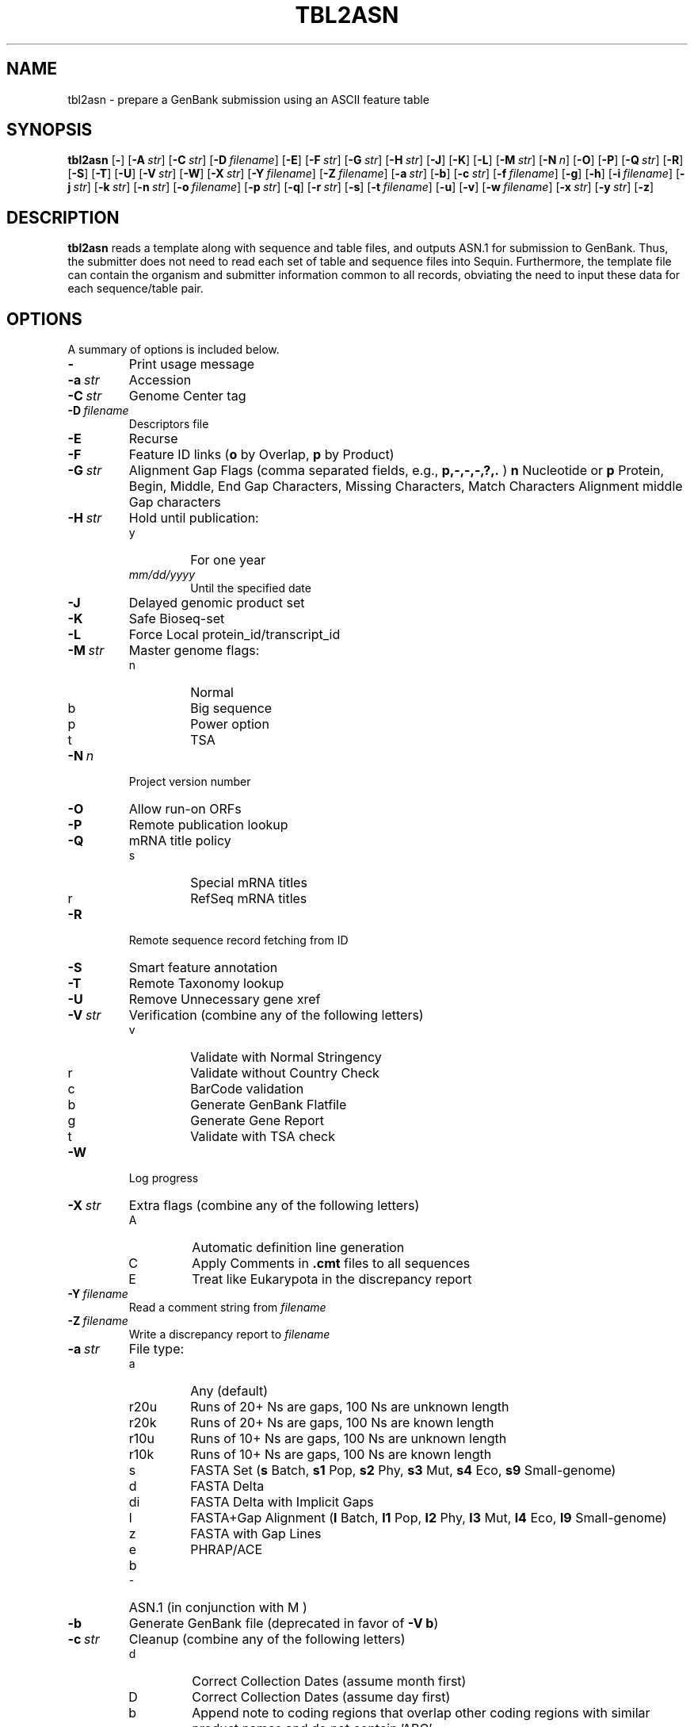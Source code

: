 .TH TBL2ASN 1 2012-06-24 NCBI "NCBI Tools User's Manual"
.SH NAME
tbl2asn \- prepare a GenBank submission using an ASCII feature table
.SH SYNOPSIS
.B tbl2asn
[\|\fB\-\fP\|]
[\|\fB\-A\fP\ \fIstr\fP\|]
[\|\fB\-C\fP\ \fIstr\fP\|]
[\|\fB\-D\fP\ \fIfilename\fP\|]
[\|\fB\-E\fP\|]
[\|\fB\-F\fP\ \fIstr\fP\|]
[\|\fB\-G\fP\ \fIstr\fP\|]
[\|\fB\-H\fP\ \fIstr\fP\|]
[\|\fB\-J\fP\|]
[\|\fB\-K\fP\|]
[\|\fB\-L\fP\|]
[\|\fB\-M\fP\ \fIstr\fP\|]
[\|\fB\-N\fP\ \fIn\fP\|]
[\|\fB\-O\fP\|]
[\|\fB\-P\fP\|]
[\|\fB\-Q\fP\ \fIstr\fP\|]
[\|\fB\-R\fP\|]
[\|\fB\-S\fP\|]
[\|\fB\-T\fP\|]
[\|\fB\-U\fP\|]
[\|\fB\-V\fP\ \fIstr\fP\|]
[\|\fB\-W\fP\|]
[\|\fB\-X\fP\ \fIstr\fP\|]
[\|\fB\-Y\fP\ \fIfilename\fP\|]
[\|\fB\-Z\fP\ \fIfilename\fP\|]
[\|\fB\-a\fP\ \fIstr\fP\|]
[\|\fB\-b\fP\|]
[\|\fB\-c\fP\ \fIstr\fP\|]
[\|\fB\-f\fP\ \fIfilename\fP\|]
[\|\fB\-g\fP\|]
[\|\fB\-h\fP\|]
[\|\fB\-i\fP\ \fIfilename\fP\|]
[\|\fB\-j\fP\ \fIstr\fP\|]
[\|\fB\-k\fP\ \fIstr\fP\|]
[\|\fB\-n\fP\ \fIstr\fP\|]
[\|\fB\-o\fP\ \fIfilename\fP\|]
[\|\fB\-p\fP\ \fIstr\fP\|]
[\|\fB\-q\fP\|]
[\|\fB\-r\fP\ \fIstr\fP\|]
[\|\fB\-s\fP\|]
[\|\fB\-t\fP\ \fIfilename\fP\|]
[\|\fB\-u\fP\|]
[\|\fB\-v\fP\|]
[\|\fB\-w\fP\ \fIfilename\fP\|]
[\|\fB\-x\fP\ \fIstr\fP\|]
[\|\fB\-y\fP\ \fIstr\fP\|]
[\|\fB\-z\fP\|]
.SH DESCRIPTION
\fBtbl2asn\fP reads a template along with sequence and table files,
and outputs ASN.1 for submission to GenBank. Thus, the submitter does
not need to read each set of table and sequence files into
Sequin. Furthermore, the template file can contain the organism and
submitter information common to all records, obviating the need to
input these data for each sequence/table pair.
.SH OPTIONS
A summary of options is included below.
.TP
\fB\-\fP
Print usage message
.TP
\fB\-a\fP\ \fIstr\fP
Accession
.TP
\fB\-C\fP\ \fIstr\fP
Genome Center tag
.TP
\fB\-D\fP\ \fIfilename\fP
Descriptors file
.TP
\fB\-E\fP
Recurse
.TP
\fB\-F\fP
Feature ID links (\fBo\fP by Overlap, \fBp\fP by Product)
.TP
\fB\-G\fP\ \fIstr\fP
Alignment Gap Flags (comma separated fields, e.g., \fBp,\-,\-,\-,?,.\fP )
\fBn\fP Nucleotide or \fBp\fP Protein,
Begin, Middle, End Gap Characters,
Missing Characters, Match Characters
Alignment middle Gap characters
.TP
\fB\-H\fP\ \fIstr\fP
Hold until publication:
.RS
.PD 0
.IP y
For one year
.IP \fImm/dd/yyyy\fP
Until the specified date
.PD
.RE
.TP
\fB\-J\fP
Delayed genomic product set
.TP
\fB\-K\fP
Safe Bioseq-set
.TP
\fB\-L\fP
Force Local protein_id/transcript_id
.TP
\fB\-M\fP\ \fIstr\fP
Master genome flags:
.RS
.PD 0
.IP n
Normal
.IP b
Big sequence
.IP p
Power option
.IP t
TSA
.PD
.RE
.TP
\fB\-N\fP\ \fIn\fP
Project version number
.TP
\fB\-O\fP
Allow run-on ORFs
.TP
\fB\-P\fP
Remote publication lookup
.TP
\fB\-Q\fP
mRNA title policy
.RS
.PD 0
.IP s
Special mRNA titles
.IP r
RefSeq mRNA titles
.PD
.RE
.TP
\fB\-R\fP
Remote sequence record fetching from ID
.TP
\fB\-S\fP
Smart feature annotation
.TP
\fB\-T\fP
Remote Taxonomy lookup
.TP
\fB\-U\fP
Remove Unnecessary gene xref
.TP
\fB\-V\fP\ \fIstr\fP
Verification (combine any of the following letters)
.RS
.PD 0
.IP v
Validate with Normal Stringency
.IP r
Validate without Country Check
.IP c
BarCode validation
.IP b
Generate GenBank Flatfile
.IP g
Generate Gene Report
.IP t
Validate with TSA check
.PD
.RE
.TP
\fB\-W\fP
Log progress
.TP
\fB\-X\fP\ \fIstr\fP
Extra flags (combine any of the following letters)
.RS
.PD 0
.IP A
Automatic definition line generation
.IP C
Apply Comments in \fB.cmt\fP files to all sequences
.IP E
Treat like Eukarypota in the discrepancy report
.PD
.RE
.TP
\fB\-Y\fP\ \fIfilename\fP
Read a comment string from \fIfilename\fP
.TP
\fB\-Z\fP\ \fIfilename\fP
Write a discrepancy report to \fIfilename\fP
.TP
\fB\-a\fP\ \fIstr\fP
File type:
.RS
.PD 0
.IP a
Any (default)
.IP r20u
Runs of 20+ Ns are gaps, 100 Ns are unknown length
.IP r20k
Runs of 20+ Ns are gaps, 100 Ns are known length
.IP r10u
Runs of 10+ Ns are gaps, 100 Ns are unknown length
.IP r10k
Runs of 10+ Ns are gaps, 100 Ns are known length
.IP s
FASTA Set (\fBs\fP Batch, \fBs1\fP Pop, \fBs2\fP Phy, \fBs3\fP Mut,
\fBs4\fP Eco, \fBs9\fP Small-genome)
.IP d
FASTA Delta
.IP di
FASTA Delta with Implicit Gaps
.IP l
FASTA+Gap Alignment (\fBl\fP Batch, \fBl1\fP Pop, \fBl2\fP Phy, \fBl3\fP Mut,
\fBl4\fP Eco, \fBl9\fP Small-genome)
.IP z
FASTA with Gap Lines
.IP e
PHRAP/ACE
.IP b
ASN.1 (in conjunction with \bF-M\fP)
.PD
.RE
.TP
\fB\-b\fP
Generate GenBank file (deprecated in favor of \fB-V b\fP)
.TP
\fB\-c\fP\ \fIstr\fP
Cleanup (combine any of the following letters)
.RS
.PD 0
.IP d
Correct Collection Dates (assume month first)
.IP D
Correct Collection Dates (assume day first)
.IP b
Append note to coding regions that overlap other coding regions with
similar product names and do not contain 'ABC'
.IP x
Extend partial ends of features by one or two nucleotides to abut gaps
or sequence ends
.IP s
Add exception to short introns
.IP f
Fix product names
.PD
.RE
.TP
\fB\-f\fP\ \fIfilename\fP
Single table file
.TP
\fB\-g\fP
Input is a genomic product set
.TP
\fB\-h\fP
Convert general ID to note
.TP
\fB\-i\fP\ \fIfilename\fP
Single input file
.TP
\fB\-j\fP\ \fIstr\fP
Source qualifiers
.TP
\fB\-k\fP\ \fIstr\fP
CDS flags (combine any of the following letters)
.RS
.PD 0
.IP c
Annotate Longest ORF
.IP r
Allow Runon ORFs
.IP m
Allow Alternative Starts
.IP k
Set Conflict on Mismatch
.PD
.RE
.TP
\fB\-n\fP\ \fIstr\fP
Organism name
.TP
\fB\-o\fP\ \fIfilename\fP
Single output file
.TP
\fB\-p\fP\ \fIstr\fP
Path to files
.TP
\fB\-q\fP
Set sequence ID from input file name
.TP
\fB\-r\fP\ \fIstr\fP
Path for results
.TP
\fB\-s\fP
Read FASTAs as Set
.TP
\fB\-t\fP\ \fIfilename\fP
Read template from \fIfilename\fP
.TP
\fB\-u\fP
Convert GenProdSet to NucProtSet
.TP
\fB\-v\fP
Validate (deprecated in favor of \fB-V v\fP)
.TP
\fB\-w\fP\ \fIfilename\fP
Single structured comment file
.TP
\fB\-x\fP\ \fIstr\fP
Suffix (default = \fB.fsa\fP)
.TP
\fB\-y\fP\ \fIstr\fP
.TP
\fB\-z\fP
Clean up log file
Comment
.SH AUTHOR
The National Center for Biotechnology Information.
.SH SEE ALSO
.ad l
.BR Psequin (1),
.BR sbtedit (1),
tbl2asn.txt,
<http://www.ncbi.nlm.nih.gov/Sequin/table.html>.
